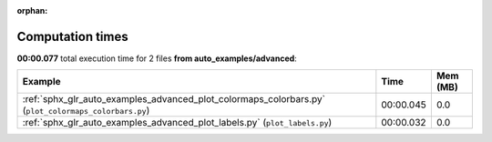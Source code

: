
:orphan:

.. _sphx_glr_auto_examples_advanced_sg_execution_times:


Computation times
=================
**00:00.077** total execution time for 2 files **from auto_examples/advanced**:

.. container::

  .. raw:: html

    <style scoped>
    <link href="https://cdnjs.cloudflare.com/ajax/libs/twitter-bootstrap/5.3.0/css/bootstrap.min.css" rel="stylesheet" />
    <link href="https://cdn.datatables.net/1.13.6/css/dataTables.bootstrap5.min.css" rel="stylesheet" />
    </style>
    <script src="https://code.jquery.com/jquery-3.7.0.js"></script>
    <script src="https://cdn.datatables.net/1.13.6/js/jquery.dataTables.min.js"></script>
    <script src="https://cdn.datatables.net/1.13.6/js/dataTables.bootstrap5.min.js"></script>
    <script type="text/javascript" class="init">
    $(document).ready( function () {
        $('table.sg-datatable').DataTable({order: [[1, 'desc']]});
    } );
    </script>

  .. list-table::
   :header-rows: 1
   :class: table table-striped sg-datatable

   * - Example
     - Time
     - Mem (MB)
   * - :ref:`sphx_glr_auto_examples_advanced_plot_colormaps_colorbars.py` (``plot_colormaps_colorbars.py``)
     - 00:00.045
     - 0.0
   * - :ref:`sphx_glr_auto_examples_advanced_plot_labels.py` (``plot_labels.py``)
     - 00:00.032
     - 0.0
